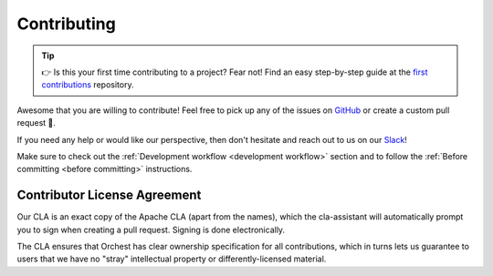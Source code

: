 Contributing
============

.. tip::
   👉 Is this your first time contributing to a project? Fear not! Find an easy step-by-step guide
   at the `first contributions <https://github.com/firstcontributions/first-contributions>`_
   repository.

Awesome that you are willing to contribute! Feel free to pick up any of the issues on `GitHub
<https://github.com/orchest/orchest/issues>`_ or create a custom pull request 💪.

If you need any help or would like our perspective, then don't hesitate and reach out to us on our
`Slack <https://join.slack.com/t/orchest/shared_invite/zt-g6wooj3r-6XI8TCWJrXvUnXKdIKU_8w>`_!

Make sure to check out the :ref:`Development workflow <development workflow>` section and to follow
the :ref:`Before committing <before committing>` instructions.

Contributor License Agreement
-----------------------------

Our CLA is an exact copy of the Apache CLA (apart from the names), which the cla-assistant will
automatically prompt you to sign when creating a pull request. Signing is done electronically.

The CLA ensures that Orchest has clear ownership specification for all contributions, which in
turns lets us guarantee to users that we have no "stray" intellectual property or
differently-licensed material.
